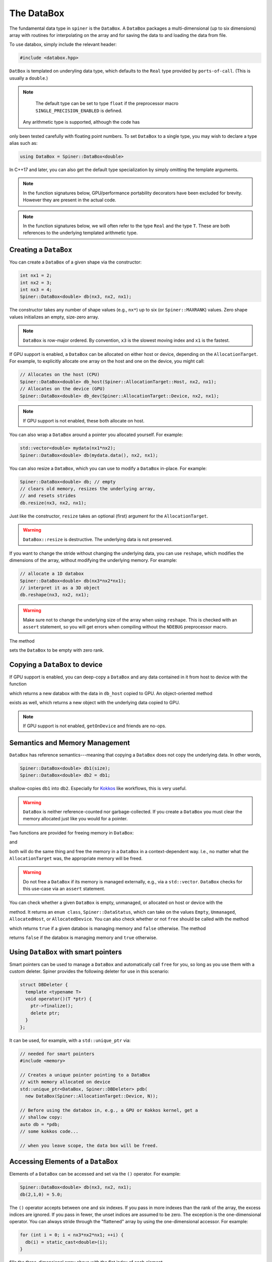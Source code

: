 .. _databox:

The DataBox
===========

The fundamental data type in ``spiner`` is the ``DataBox``. A
``DataBox`` packages a multi-dimensional (up to six dimensions) array
with routines for interpolating on the array and for saving the data
to and loading the data from file.

To use databox, simply include the relevant header:

.. code-block:: cpp

  #include <databox.hpp>

``DatBox`` is templated on underyling data type, which defaults to the
``Real`` type provided by ``ports-of-call``. (This is usually a
``double``.)

.. note::
  The default type can be set to type ``float`` if the preprocessor
  macro ``SINGLE_PRECISION_ENABLED`` is defined.

 Any arithmetic type is supported, although the code has
only been tested carefully with floating point numbers. To set
``DataBox`` to a single type, you may wish to declare a type alias
such as:

.. code-block:: cpp

   using DataBox = Spiner::DataBox<double>

In C++17 and later, you can also get the default type specialization
by simply omitting the template arguments.

.. note::
  In the function signatures below, GPU/performance portability
  decorators have been excluded for brevity. However they are present
  in the actual code.

.. note::
   In the function signatures below, we will often refer to the type
   ``Real`` and the type ``T``. These are both references to the
   underlying templated arithmetic type.

Creating a ``DataBox``
^^^^^^^^^^^^^^^^^^^^^^

You can create a ``DataBox`` of a given shape via the constructor:

.. code-block:: cpp

  int nx1 = 2;
  int nx2 = 3;
  int nx3 = 4;
  Spiner::DataBox<double> db(nx3, nx2, nx1);

The constructor takes any number of shape values (e.g., ``nx*``) up to
six (or ``Spiner::MAXRANK``) values. Zero shape values initializes an
empty, size-zero array.

.. note::
  ``DataBox`` is row-major ordered. By convention, ``x3`` is the
  slowest moving index and ``x1`` is the fastest.

If GPU support is enabled, a ``DataBox`` can be allocated on either
host or device, depending on the ``AllocationTarget``. For example, to
explicitly allocate one array on the host and one on the device, you
might call:

.. code-block:: cpp

  // Allocates on the host (CPU)
  Spiner::DataBox<double> db_host(Spiner::AllocationTarget::Host, nx2, nx1);
  // Allocates on the device (GPU)
  Spiner::DataBox<double> db_dev(Spiner::AllocationTarget::Device, nx2, nx1);

.. note::
  If GPU support is not enabled, these both allocate on host.

You can also wrap a ``DataBox`` around a pointer you allocated
yourself. For example:

.. code-block:: cpp

  std::vector<double> mydata(nx1*nx2);
  Spiner::DataBox<double> db(mydata.data(), nx2, nx1);

You can also resize a ``DataBox``, which you can use to modify a
``DataBox`` in-place. For example:

.. code-block::

  Spiner::DataBox<double> db; // empty
  // clears old memory, resizes the underlying array,
  // and resets strides
  db.resize(nx3, nx2, nx1);
 
Just like the constructor, ``resize`` takes an optional (first)
argument for the ``AllocationTarget``.

.. warning::
  ``DataBox::resize`` is destructive. The underlying data is not preserved.

If you want to change the stride without changing the underlying data,
you can use ``reshape``, which modifies the dimensions of the
array, without modifying the underlying memory. For example:

.. code-block::

  // allocate a 1D databox
  Spiner::DataBox<double> db(nx3*nx2*nx1);
  // interpret it as a 3D object
  db.reshape(nx3, nx2, nx1);

.. warning::

  Make sure not to change the underlying size of the array
  when using ``reshape``. This is checked with an ``assert``
  statement, so you will get errors when compiling without
  the ``NDEBUG`` preprocessor macro.

The method

.. cpp:function:: void DataBox::reset();

sets the ``DataBox`` to be empty with zero rank.

Copying a ``DataBox`` to device
^^^^^^^^^^^^^^^^^^^^^^^^^^^^^^^^

If GPU support is enabled, you can deep-copy a ``DataBox`` and any
data contained in it from host to device with the function

.. cpp:function:: DataBox getOnDeviceDataBox(DataBox &db_host);

which returns a new databox with the data in ``db_host`` copied to
GPU. An object-oriented method

.. cpp:function:: DataBox Databox::getOnDevice() const;

exists as well, which returns a new object with the underlying data
copied to GPU.

.. note::
  If GPU support is not enabled, ``getOnDevice`` and friends are
  no-ops.

Semantics and Memory Management
^^^^^^^^^^^^^^^^^^^^^^^^^^^^^^^^

``DataBox`` has reference semantics---meaning that copying a
``DataBox`` does not copy the underlying data. In other words,

.. code-block::

  Spiner::DataBox<double> db1(size);
  Spiner::DataBox<double> db2 = db1;

shallow-copies ``db1`` into ``db2``. Especially for `Kokkos`_ like
workflows, this is very useful.

.. _`Kokkos`: https://github.com/kokkos/kokkos

.. warning::
  ``DataBox`` is neither reference-counted nor garbage-collected.
  If you create a ``DataBox`` you must clear the memory allocated
  just like you would for a pointer.

Two functions are provided for freeing memory in ``DataBox``:

.. cpp:function:: void free(DataBox& db);

and

.. cpp:function:: DataBox::finalize();

both will do the same thing and free the memory in a ``DataBox`` in a
context-dependent way. I.e., no matter what the ``AllocationTarget``
was, the appropriate memory will be freed.

.. warning::
  Do not free a ``DataBox`` if its memory is managed externally, e.g.,
  via a ``std::vector``. ``DataBox`` checks for this use-case
  via an ``assert`` statement.

You can check whether a given ``DataBox`` is empty, unmanaged, or
allocated on host or device with the

.. cpp:function:: DataBox::dataStatus() const;

method. It returns an ``enum class``, ``Spiner::DataStatus``, which
can take on the values ``Empty``, ``Unmanaged``, ``AllocatedHost``, or
``AllocatedDevice``. You can also check whether or not ``free`` should
be called with the method

.. cpp:function:: bool DataBox::ownsAllocatedMemory();

which returns ``true`` if a given databox is managing memory and
``false`` otherwise. The method

.. cpp:function:: bool DataBox::isReference();

returns ``false`` if the databox is managing memory and ``true``
otherwise.

Using ``DataBox`` with smart pointers
^^^^^^^^^^^^^^^^^^^^^^^^^^^^^^^^^^^^^^

Smart pointers can be used to manage a ``DataBox`` and automatically
call ``free`` for you, so long as you use them with a custom
deleter. Spiner provides the following deleter for use in this
scenario:

.. code-block::

  struct DBDeleter {
    template <typename T>
    void operator()(T *ptr) {
      ptr->finalize();
      delete ptr;
    }
  };

It can be used, for example, with a ``std::unique_ptr`` via:

.. code-block::

  // needed for smart pointers
  #include <memory>

  // Creates a unique pointer pointing to a DataBox
  // with memory allocated on device
  std::unique_ptr<DataBox, Spiner::DBDeleter> pdb(
    new DataBox(Spiner::AllocationTarget::Device, N));
  
  // Before using the databox in, e.g., a GPU or Kokkos kernel, get a
  // shallow copy:
  auto db = *pdb;
  // some kokkos code...
  
  // when you leave scope, the data box will be freed.

Accessing Elements of a ``DataBox``
^^^^^^^^^^^^^^^^^^^^^^^^^^^^^^^^^^^^

Elements of a ``DataBox`` can be accessed and set via the ``()``
operator. For example:

.. code-block:: cpp

  Spiner::DataBox<double> db(nx3, nx2, nx1);
  db(2,1,0) = 5.0;

The ``()`` operator accepts between one and six indexes. If you pass
in more indexes than the rank of the array, the excess indices are
ignored. If you pass in fewer, the unset indices are assumed to be
zero. The exception is the one-dimensional operator. You can always
stride through the "flattened" array by using the one-dimensional
accessor. For example:

.. code-block:: cpp

  for (int i = 0; i < nx3*nx2*nx1; ++i) {
    db(i) = static_cast<double>(i);
  }

fills the three-dimensional array above with the flat index of each
element.

Slicing
^^^^^^^^

A new ``DataBox`` containing a shallow slice of another ``DataBox``
can be constructed with the ``slice`` method:

.. cpp:function:: DataBox DataBox::slice(const int dim, const int indx, const int nvar) const;

this is fairly limited functionality. It returns a new ``DataBox``
containing only elements from ``indx`` to ``indx + nvar - 1`` in the
``dim`` direction. All other directions are unchanged. The slowest
moving dimension can be sliced to a single index with

.. cpp:function:: DataBox DataBox::slice(const int indx) const;
   
and the slowst-moving two dimensions can be sliced to a single pair of
indicies with

.. cpp:function:: DataBox DataBox::slice(const int i2, int i1) const;

Index Types and Interpolation Ranges
^^^^^^^^^^^^^^^^^^^^^^^^^^^^^^^^^^^^^^

Often-times an array mixes "continuous" and "discrete" variables. In
other words, some indices of an array are discretizations of a
continuous quantity, and we want to interpolate in those directions,
but other indices are discrete---they may index a particle species,
for example. A common example is in neutrino transport, where an array
of emissivities may depend on fluid density, fluid temperature,
electron fraction, neutrino energy, and neutrino species. The species
can only take three discrete values, but the density, temperature, and
electron fraction are all continuous.

``Spiner`` accounts for this by assigning each dimension in the array
a "type," represented as an ``enum class``, ``IndexType``. Currently
the type can be either ``Interpolated`` or ``Indexed``. When a new
``DataBox`` is created, all dimensions are set to
``IndexType::Indexed``. A dimension can be set to ``Interpolated`` via
the ``setRange`` method:

.. cpp:function:: void DataBox::setRange(int i, T min, T max, int N) const;
   
where here ``i`` is the dimension, ``min`` is the minimum value of the
independent variable, ``max`` is the maximum value of the indpendent
variable, and ``N`` is the number of points in the ``i``
dimension. (Here ``T`` is the underlying templated data type.)

.. note::
  In these routines, the dimension is indexed from zero.

This information can be recovered via the ``range`` getter method:

.. cpp:function:: void DataBox::range(int i, T &min, T &max, T &dx, int &N) const;

where here ``min``, ``max``, ``dx``, and ``N`` are filled with the values
for a given dimension.

.. note::
  There is a lower-level object, ``RegularGrid1D``, which represents
  these interpolation ranges internally. There are setter and getter
  methods ``setRange`` and ``range`` that work with the
  ``RegularGrid1D`` class directly. For more details, see the
  relevant documentation.

It's often desirable to have multiple databoxes with the exact same
shape and interpolation structure (i.e., independent variable
ranges). In this case, the method

.. cpp:function:: void DataBox::copyMetadata(const DataBox &src);

can assist. This method resets and re-allocates the data in a
``DataBox`` to the exact same size and shape as ``src``. More
importantly, it also copies the relevant ``IndexType`` and independent
variable range for each dimension.

One can also manually set the ``IndexType`` in a given dimension with

.. cpp:function:: void DataBox::setIndexType(int i, IndexType t);
   
and retrieve the ``IndexType`` with

.. cpp:function:: IndexType &DataBox::indexType(const int i);

to see if a dimension is interpolatable.

Interpolation to a real number
^^^^^^^^^^^^^^^^^^^^^^^^^^^^^^^^

The family of ``DataBox::interpToReal`` methods interpolate the
"entire" ``DataBox`` to a real number. Up to four-dimensional
interpolation is supported:

.. cpp:function:: T DataBox::interpToReal(const T x) const;

.. cpp:function:: T DataBox::interpToReal(const T x2, const T x1) const;

.. cpp:function:: T DataBox::interpToReal(const T x3, const T x2, const T x1) const;

.. cpp:function:: T DataBox::interpToReal(const T x4, const T x3, const T x2, const T x1) const;

where ``x1`` is the fastest moving direction, ``x2`` is less fast, and
so on. These interpolation routines are hand-tuned for performance.

.. warning::
  Do not call ``interpToReal`` with a ``DataBox`` that is the wrong shape
  or try to interpolate on indices that are not interpolatable.
  This is checked with an ``assert`` statement.

Mixed interpolation and indexing
^^^^^^^^^^^^^^^^^^^^^^^^^^^^^^^^^

In the case where an array has some dimensions that are discrete and
some that are interpolatable, one can fuse interpolation and indexing
into a single operation. These operations are still named
``DataBox::interpToReal``, but one of the input arguments is an
integer instead of a floating point number. The location of the
integer in the function signature indicates which dimension in the
``DataBox`` is indexed. For example:

.. cpp:function:: T DataBox::interpToReal(const T x3, const T x2, const T x1, const int idx) const;

interpolates the three slower-moving indices and indexes the fastest
moving index. On the other hand,

.. cpp:function:: T DataBox::interpToReal(const T x4, const T x3, const T x2, const int idx, const T x1) const;

interpolates the fastest moving index, then indexes the
second-fastest, then interpolates the remaining three slower. The
above fused operations are the only ones currently supported.

Interpolating into another ``DataBox``
^^^^^^^^^^^^^^^^^^^^^^^^^^^^^^^^^^^^^^^

There is limited functionality for filling a ``DataBox`` with the
interpolated values of another ``DataBox``. For example, the method

.. cpp:function:: void DataBox::interpFromDB(const DataBox &src, const T x);

allocates the ``DataBox`` to have a rank one lower than ``src`` and
fill it with the faster moving elements of ``src`` interpolated to
``x`` in the slowest-moving direction. Similarly for

.. cpp:function:: void DataBox::interpFromDB(const DataBox &src, const T x2, const T x1);

The methods

.. cpp:function:: DataBox Databox::InterpToDB(const T x) const;

and

.. cpp:function:: DataBox Databox::InterpToDB(const T x2, const T x1);

return a new ``DataBox`` object, rather than setting it from a source ``DataBox``.

File I/O
^^^^^^^^^

If `hdf5`_ is enabled, ``Spiner`` can save an array to or load an
array from disk. Each array so-saved is also saved with the
``IndexType`` and independent variable ranges bundled with it, so that
knowledge of how to interpolate the data is automatically
available.

.. _`hdf5`: https://www.hdfgroup.org/solutions/hdf5/

The following methods are supported:

.. cpp:function:: herr_t DataBox::saveHDF(const std::string &filename) const;
   
saves the ``DataBox`` to a file with ``filename``.

.. cpp:function:: herr_t DataBox::saveHDF(hid_t loc, const std::string &groupname) const;

saves the ``DataBox`` as an hdf5 group at the location ``loc`` in an hdf5 file.

.. cpp:function:: DataBox::loadHDF(const std::string &filename);

fills the ``DataBox`` from information in the root of a file with ``filename``.

.. cpp:function:: DataBox::loadHDF(hid_t loc, const std::string &groupname);

fills the ``DataBox`` from information in the group with ``groupname``
based at location ``loc`` in the file.

.. warning::
  HDF5 I/O is only supported for single- and double-precision types at this time.

Miscellany
^^^^^^^^^^^

Here we list a few convenience functions available that were not
covered elsewhere.

.. cpp:function:: T DataBox::min() const;

and

.. cpp:function:: T DataBox::max() const;

compute and return the minimum and maximum values (respectively) in the array.

.. cpp:function:: int rank() const;

returns the rank (number of dimensions) of the array.

.. cpp:function:: int size() const;

returns the total number of elements in the underlying array.

.. cpp:function:: int sizeBytes() const;

returns the total size of the underlying array in bytes.

.. cpp:function:: int dim(int i) const;

returns the size in a given dimension/direction, indexed from zero.

